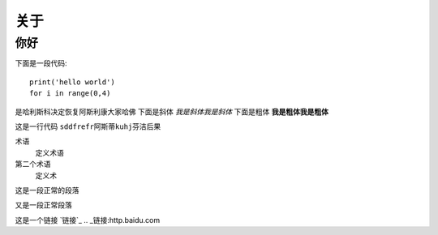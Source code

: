 

关于
============

你好
~~~~~~~
下面是一段代码::

    print('hello world')
    for i in range(0,4)

是哈利斯科决定恢复阿斯利康大家哈佛
下面是斜体 *我是斜体我是斜体*
下面是粗体 **我是粗体我是粗体**

这是一行代码 ``sddfrefr阿斯蒂kuhj芬洁后果``

术语
 定义术语
第二个术语
 定义术

这是一段正常的段落

.. 这是显示标记，看一下

又是一段正常段落

这是一个链接 `链接`_
.. _链接:http.baidu.com

